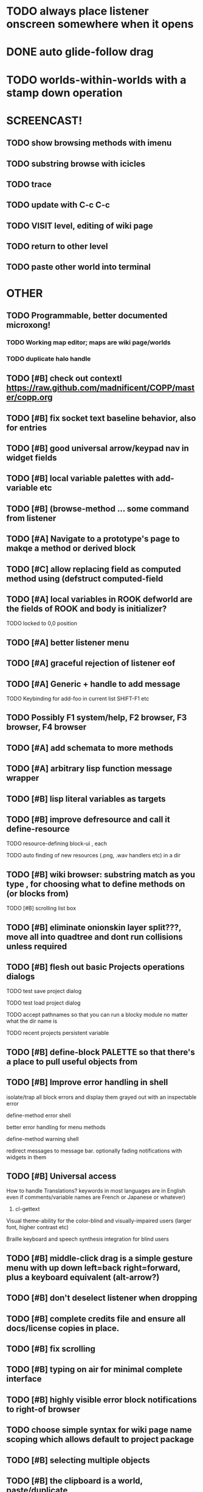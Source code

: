 * TODO always place listener onscreen somewhere when it opens
* DONE auto glide-follow drag
  CLOSED: [2012-03-16 Fri 20:33]
* TODO worlds-within-worlds with a stamp down operation

* SCREENCAST!
** TODO show browsing methods with imenu
** TODO substring browse with icicles
** TODO trace
** TODO update with C-c C-c 
** TODO VISIT level, editing of wiki page
** TODO return to other level
** TODO paste other world into terminal

* OTHER
** TODO Programmable, better documented microxong!
*** TODO Working map editor; maps are wiki page/worlds
*** TODO duplicate halo handle
** TODO [#B] check out contextl https://raw.github.com/madnificent/COPP/master/copp.org
** TODO [#B] fix socket text baseline behavior, also for entries
** TODO [#B] good universal arrow/keypad nav in widget fields
** TODO [#B] local variable palettes with add-variable etc
** TODO [#B] (browse-method ... some command from listener
** TODO [#A] Navigate to a prototype's page to makqe a method or derived block
** TODO [#C] allow replacing field as computed method using (defstruct computed-field 
** TODO [#A] local variables in ROOK defworld are the fields of ROOK and body is initializer?
**** TODO locked to 0,0 position
** TODO [#A] better listener menu
** TODO [#A] graceful rejection of listener eof
** TODO [#A] Generic + handle to add message
**** TODO Keybinding for add-foo in current list SHIFT-F1 etc
** TODO Possibly F1 system/help, F2 browser, F3 browser, F4 browser
** TODO [#A] add schemata to more methods
** TODO [#A] arbitrary lisp function message wrapper
** TODO [#B] lisp literal variables as targets
** TODO [#B] improve defresource and call it define-resource
**** TODO resource-defining block-ui , each 
**** TODO auto finding of new resources (.png, .wav handlers etc) in a dir
** TODO [#B] wiki browser: substring match as you type , for choosing what to define methods on (or blocks from)
**** TODO [#B] scrolling list box
** TODO [#B] eliminate onionskin layer split???, move all into quadtree and dont run collisions unless required
** TODO [#B] flesh out basic Projects operations dialogs
**** TODO test save project dialog
**** TODO test load project dialog
**** TODO accept pathnames so that you can run a blocky module no matter what the dir name is
**** TODO recent projects persistent variable
** TODO [#B] define-block PALETTE so that there's a place to pull useful objects from 
** TODO [#B] Improve error handling in shell
**** isolate/trap all block errors and display them grayed out with an inspectable error
**** define-method error shell
**** better error handling for menu methods
**** define-method warning shell
**** redirect messages to message bar. optionally fading notifications with widgets in them
** TODO [#B] Universal access
****  How to handle Translations? keywords in most languages are in English even if comments/variable names are French or Japanese or whatever)
***** cl-gettext
****  Visual theme-ability for the color-blind and visually-impaired users (larger font, higher contrast etc)
****  Braille keyboard and speech synthesis integration for blind users
** TODO [#B] middle-click drag is a simple gesture menu with up down left=back right=forward, plus a keyboard equivalent (alt-arrow?)
** TODO [#B] don't deselect listener when dropping
** TODO [#B] complete credits file and ensure all docs/license copies in place.
** TODO [#B] fix scrolling
** TODO [#B] typing on air for minimal complete interface
** TODO [#B] highly visible error block notifications to right-of browser
** TODO choose simple syntax for wiki page name scoping which allows default to project package
** TODO [#B] selecting multiple objects
** TODO [#B] the clipboard is a world, paste/duplicate
** TODO [#B] Adapt line-of-sight code to new collision system
** TODO [#B] Adapt pathfinding code to new collision system
** TODO [#B] prevent objects leaving quadtree
** TODO [#B] Show basic workflow in a video
** TODO [#B] lispdoc mode support 
** TODO [#B] Show how to make worlds programmatically
** TODO [#B] Fix able to pull out system menus
** TODO [#B] create unified error handling dialog
** TODO [#B] explicit pull-up handle instead of auto-pullup
** TODO [#B] Pretty sexy black rounded corner notifications
**** TODO notifications and a "notify" function 
**** TODO smile/frown emoticon status
**** TODO simple ok notification box
**** TODO generic question dialog box shortcut function
** TODO [#B] buttons for toggle pin,freeze
** TODO [#B] hotkey for moving objects down into world
** TODO [#B] visually indicate button blink
** TODO [#B] better hlist packing
** TODO [#B] fix being able to pull out menu components
** TODO [#B] basic help
** TODO [#C] other keyboard accels like Alt-enter for adding a new message
** TODO [#C] keyboard point movement with M-arrow
** TODO [#C] hotkey for moving objects up from world
** [#B] STANDARD BLOCKS LIBRARY
*** move
*** move to 
*** move onto 
*** [#C] glide 
*** change <var> <amount>
*** set <var> <value>
*** get <var>
*** my <var>
*** turn left
*** turn right
*** point at
*** say
*** think <text> <time>
*** display <image>
*** blend
*** opacity
*** show
*** hide
*** move to front
*** play sound
*** play music
*** stop sound
*** [#C] play note/drum/tempo etc
*** [#B] defblock event, the script tests events on them
**** on play
**** on click
**** on event
*** wait
*** loop
*** dotimes
*** dolist
*** send (to some other object explicitly)
*** method
*** while
*** if
**** display true and false
**** use question marks and occasional symbols
*** when 
*** [#C] wait until <condition>
*** stop script
*** stop all
*** touching
*** ask <question>
*** mouse y
*** mouse x
*** mouse down <number>
*** key down <key>
*** distance to
*** common mathematical operations/relations
*** common logical connectives
*** concatenate <strings>
*** [#C] loudness, loud, sensor value
*** random <min> <max>
*** list ops: length, append, add, delete, insert
*** contains
*** [#B] defblock with (introduce local vars) 
*** [#B] defblock defresource (a stand-in reference to a resource)
*** defblock let (with drag-off variable refs)
*** TODO Win32 build tips
** TODO [#B] sys menu should remember relative screen loc
** TODO [#B] fix being able to pull out pinned items
** TODO [#B] F1-F10 select desktop screens, i.e. a flipper with configurability
** TODO [#B] UUID filenames for worlds?
** TODO [#B] rectangle select for bounding box cut paste
** TODO [#B] bounding-box args can go into a function such as create-brick or select-region
** TODO [#B] named bounding boxes as world-local vars with blocks to refer to them
** TODO [#B] send message to all blocks in selection
** TODO [#B] value printer block, evaluates its argument and prints the value
** TODO [#B] shortcut macros for defresource foo foo.png auto-typed
** TODO [#B] Start unit-testing
** TODO [#B] DEFINE-DIALOG with method-buttons
*** TODO [#C] VAR entry
*** TODO [#C] project settings dialog for configuring vars like *screen-width* and *resizable* etc
*** TODO [#C] Dialogs for all basic project save/load stuff
*** TODO [#C] "quit without saving?" dialog
*** TODO [#C] "empty trash before save?" dialog
** TODO [#B] visually indicate clicked send blocks
** desktop wall morphic http://www.cs.ucsb.edu/~urs/oocsb/self/release/Self-4.0/Tutorial/Morphic/Morphic/Kansas.html
** COOL FEATURE: gnome-do/anything.el style search/operate, for quick access to everything
** TODO [#B] file selector dialog (only choosing from project dir at first)
** TODO [#B] pin toggle button
** TODO [#B] explicit "save" and "compile" buttons 
** TODO [#B] Bring back old/forms.lisp spreadsheet
***  compilation options
** TODO [#B] allow any font size to be requested
** TODO [#B] GLSL https://github.com/jtza8/interact/blob/master/src/filter.lisp http://www.swiftless.com/glsltuts.html
 ** TODO [#C] naming objects in Talk To Me style
** TODO [#C] ephemeral context menu that disappears when you click the background2
** TODO [#C] subtree dividers for which class methods came from (union field)
** TODO [#C] generic lock/unlock halo?
** TODO [#C] 8 vdesktops by default on f1-f8 (switcher showing title)
** TODO [#C] Open browsers on multiple vdesktops each visiting own page
** TODO [#C] Palette on right side
** TODO [#C] Ability to scroll the world with the mouse wheel
** TODO [#C] Better explanation of blocks
** TODO [#C] don't change layers when dragging an object
** TODO [#C] rewrite prototype explanation to include more clear language, relevant to games, and more 
** TODO [#C] fix crash on deleting system menu
** TODO [#C] Think and review ALL this todo list
** TODO [#C] use swank:eval-in-emacs
 via SLIME, to issue a command back to emacs to go to
 a particular buffer location and/or raise the emacs window? 
** TODO [#C] copyright notice 
** TODO [#C] Fancy credits 
** TODO [#C] load all 00- blx files in alphanumeric order
** TODO [#C] editor with split screen view and tools mentality (like old/forms.lisp)
** TODO [#C] Language tutorial project
** TODO [#C] Basic context-sensitive help
** TODO [#C] defblock selection 
** TODO [#C] Undo framework: https://github.com/smithzvk/modf
** TODO [#C] Audio test widget ("left, right")
** TODO [#C] Plus-button decorator for lists to add objects (fields, methods, etc)
** TODO [#C] Read me first: F1, then click on any object for help
** TODO [#C] animate text box cursor and highlight current line / or show textbox border
** TODO [#C] general purpose resizer/scroller decorator thinger
** TODO [#C] Allow user to move entries easier via yellow triangle tab
** TODO [#C] joystick menu to find connected devices x3
** TODO [#C] popup tape-flag/balloons to show you where you are, like hints about M-x window
** TODO [#C] list-scroll-decorator
** TODO [#C] reasonable emacs configuration for ioforms dev (imenu etc)
** TODO [#C] send unfocused input to terminal? 
** TODO [#C] button to add arguments to + etc (just drop onto block list)
** TODO [#C] Show lisp implementation name etc
** TODO [#C] explanatory tooltips
** TODO [#C] collapse halo handle
** TODO [#C] Explicit menu option to turn off debug handling and get a backtrace
** TODO [#C] Empty list could display type label? 
** TODO [#C] Default location for new dialogs/widgets from menu: the command-line listener
** TODO [#C] buttons on palette
** TODO [#C] incorporate turtle graphics code into base block prototype (for implementing move/turn/point-in-direction 
** TODO [#C] DEFINITION indicator (three dots in a triangle like Therefore, or an EQUAL?)
** TODO [#C] Turn windows-lisp into a cool window widget
** TODO [#C] Make textbox recompile as multi-line string so that defmethod docstrings work naturally
** TODO [#C] pick up halo handle
** TODO [#C] debug halo handle
** TODO [#C] "evaluate" and "evaluate and show" buttons
** TODO [#C] defblock self
***  should resources be full-fledged objects? 
** TODO [#C] color code syntax, not semantics?
** TODO [#C] GUI for closures
** TODO [#C] add generic xbox controller support for analog bumpers (emulate buttons)
** TODO [#C] introduce with-font macro and stop using *block-font* explicitly
** TODO [#C] defface with bold, italic, etc
** TODO [#C] Change submenu ellipsis to a nice triangle
** TODO [#C] universal (row,column) ref interface for buffers/blocks
**** TODO basic buffer is a free-roaming space a la squeak
**** TODO generic proportional and table layouts  
**** TODO world implements buffer interface its own way, with grid
**** TODO generic buffer similarly 
**** TODO general widget embed layout thing. =formatter= --> but instead of rich text, it's all widgets (textboxes + img)
** TODO [#C] duplicate objects / selection 
** TODO [#C] use turtle to program polygon vertices and stuff, like in fluxus

oh, and on windows at least, you'll need to call %gl:reset-gl-pointers
after you set that, when starting the new image you've built if you
want it to work on windows, you'll need to set
%gl::*gl-get-proc-address* I think sdl has a get-proc-address, or you
can bind to the windows one yourself I use #'glfw:get-proc-address , I
add "." and "%CD%" to cffi's foreign directory search list...
(04:20:28 AM) : and just dump them in the folder with the image :)
(04:20:40 AM) : and change the OS working directory, too
** TODO [#C] general svg image support
* Creating a cool game editor/IDE with tight emacs integration, and then growing it into a standalone MIT-Scratch-squared!


** TODO [#C] ALPHA issues for PNG images
<|3b|> you want 'save color values from transparent pixels', and need to make
       sure the pixels are white with 0 alpha
<|3b|> also, looks like you weren't passing blend to draw-circle from
       draw-solid-circle, not that it matters here  [23:46]
** TODO [#C] automatically generate blocky friend faces with given body/face shapes
** TODO [#C] pretty rubberband movement

* API Beta checklist 

* TODO Story ideas for Sanctuary
*** TODO weaving of spell tapestries relies on the secrets of the weaving guild, who thereby control all magic and society
*** TODO threat of machines that can weave... punched cards, information age 

** TODO [#B] Fix shell not responding to window resize properly
** TODO [#B] Finish MicroXONG
*** TODO add documentation in game source
*** TODO use bouncing ball and glass bricks
*** TODO finish level generation scheme
*** TODO replace glass sound with something better
*** TODO get line-of-sight working again
** TODO [#A] Fix key release handling

** TODO [#C] later-when checks a condition (whether some other method returns non-nil) (also later-until)
** TODO [#C] "later" macros should evaluate the timer forms

* XONG 2.0 

** TODO [#A] Define level generators
*** TODO Four level types each with an integer difficulty parameter (1-4)
*** TODO Each level type has a theme plus unique layout and twists
*** TODO Three music tracks per type. 
** TODO [#A] Make objects that spawn enemies. 
** TODO [#B] Fix enemies that shoot before moving disappearing after shot
** TODO [#B] fences red/magenta flash
** TODO [#B] pick up chips as pac pellets
*** TODO chip = currency as XP to pick up after kills
** TODO [#B] bombs in the level that blow up stuff
** TODO [#B] Break bricks to find items
** TODO [#C] splitting green turtle bullets
** TODO [#C] more crazy corruption worms and stuff
** TODO [#C] symmetrical monadic procedural turtle designed aliens with png pieces laid down by turtles.
** TODO [#C] Growing mismunch corruption clouds
** TODO [#C] universe = quadtree turtle based world gen/management 
** TODO [#C] Vaults with special layouts
** TODO [#C] fictional emails
** TODO [#C] can push objects like bombs into place to be shot to destroy bricks

* TODO notify tigtesters: cpw, tacoxtreme, increpare

* BUGS
** TODO [#B] Fix bad circle artifacts on rounded corner patches on OSX
** TODO [#B] Fix crash when error in init file
** TODO [#C] Fix crash on wrong color names
** TODO [#C] Fix not traversing line break with C-f and C-b

* OLDER NOTES

** TODO [#C] XALCYON STORYLINE
***  i'm going to learn some of this: http://en.wikipedia.org/wiki/Speech_Synthesis_Markup_Language
***  go for a straight space fantasy, skip the arecibo-message angle
***  the planet is actually a benevolent female intelligence who announces she is dying by taking on too much mass from the surrounding clouds, which will trigger fusion in her core 
***  so she calls on certain people to safely store her memories in bubbles
***  recursive bubble universes , where you explore her memories and retrieve them
***  female synth voice?
***  bring in sanctuary monks?
***  depth of field mipmapping to color distant objects with atmosphere distance/haze?
***  recovering ancient memory bubbles
***  story dialog buttons like Ultima
***  think about game design / story
***  smooth scrolling to follow player
***  smoother speed changes w/analog stick
***  health bar
***  hot zone bubbles
***  collectible bubbles
***  bubbles that you need to leave flares inside of.
***  discover which bubbles resonate with each other
***  drop flares inside those bubbles

** TODO [#C] Graph UI vmacro notes
   
Say you want a nice interface helping a designer to explore various
choices of values for two variables---such as a function y=f(x), or
perhaps choose a color interactively from a 2D color field (possibly
via the mouse) while seeing corresponding R/G/B values update (and
vice versa when you edit the RGB values individually.) So we want to
make a rectangle with a clickable/draggable point in it, whose X,Y
position reflects the values of the variables, plus axis labels.

You could write a "native" widget to do this with native drawing
commands, but extending that in various ways (to choosing multiple
points, for example) might be harder---whatever the case, if you want
to make a variation or improvement on this widget, the "native" coders
have to do it.

But, assume for the moment that we've got the following prebuilt
visual blocks, with argument or "socket" names listed in parentheses
after the block name.

  sprite(x,y,z,image,...)  a sprite with operations such as
                           "move :north 5 :pixels" and "on-click :x 50 :y 29"

  world(height,width,sprites,...)  a rectangular gameworld where objects can
                                   exist and collide. operations are things like
                                   draw-background() and add-sprite(sprite, x, y,...)
  
  label(x,y,text)          this can be just a specialized sprite() block.

  number(value,format,...)  an editable number widget.

  text(value)               editable plaintext string 

  send(object,message,{arguments})   invoke a method on the OBJECT

  set(name,value)  locally set the variable named NAME to the value
                     VALUE.

  the(name)        find the value of the variable named NAME.
                   graphically, this may be abbreviated *NAME, or by color.

  my(name)         find the value of this object's NAME field.
                   this is distinct from any local variable with that name.

  new(name)        create a new block of the type NAME, i.e. new("number")

  defblock(name,definition)  define a new block in terms of other blocks

  method(name, block, args)   define a method named NAME on the block BLOCK
                   
(As in Scratch, the "sockets" are the places in the block's onscreen
representation that you plug other blocks into.)

I have actually implemented all the prebuilt blocks mentioned, except
for the last two---defblock exists as a Lisp macro to define blocks,
but there isn't yet a visual block CALLED defblock that does this
visually. And similarly with DEFINE-METHOD. But this isn't hard. All
the basics of what I've described above are shown in the youtube demo
I put up, I just need to revise the graphics parts now that I moved to
OpenGL, plus some layout changes.

Anyway, given these blocks, the rough outline of the visual solution,
starting with a blank page:

1. Add a DEFBLOCK to the blank page.
2. Type "point-chooser" into the NAME socket of the DEFBLOCK.
3. Add a blank WORLD to the page. It shows up as a white 256x256 unit
   square by default, but can be resized, change its background image,
   and add sprites using various commands.
4. Add a new SET block. Enter "graph" in the NAME socket.
5. Drag the blank WORLD into the VALUE socket of the SET block.

   (The idea here is that you now have a WORLD object named "graph")

6.  Drag the resulting SET block into the DEFINITION part of the
DEFBLOCK block.

7. Now you have a DEFBLOCK whose body (so far) creates a blank WORLD
   and makes it available as the value of the local variable named
   GRAPH.

8. By steps similar to steps 4-6 above, create a few more SET blocks:

   SET(X, NEW(NUMBER))
   SET(Y, NEW(NUMBER))
   SET(POINT, NEW(SPRITE))

   Add SEND(THE(GRAPH) ADD THE(SPRITE) 0 0) to the main DEFBLOCK, so
   that the graph starts out with the interactive sprite dot in it.

Now, It's probably not hard to make a simple two-column table widget
with the variable names on the left and the values on the right,
instead of having to make each SET statement individually. But you get
the idea---you have something that looks like a dialog box-ish user
interface already, with labels on the left, interactive value widgets
on the right. 

But the graph doesn't yet actually work, so we must continue.

9. Add a SEND block. For the OBJECT (i.e recipient) socket, put in
   THE(POINT), and enter MOVE-TO as the message name. Add THE(X) and
   THE(Y) as the arguments.

   You now have a block which, when triggered, moves the sprite POINT
   to the location given by the values of the local variables X and Y.

   Switching to a Lispy notation, we now have:
 
    (SEND (THE POINT) MOVE-TO (THE X) (THE Y))

10. Add (METHOD UPDATE (THE X)), and as the definition give the SEND
    block from the previous step. 

    And similarly with (METHOD UPDATE (THE Y)).

12. Add (METHOD CLICK (THE POINT)) and give this as a definition: 
       
         (SEND (THE X) SET-VALUE (MY X))
         (SEND (THE Y) SET-VALUE (MY Y))

13. It's clear we could continue on and improve this with label axes
    and such. 

14. It's easier for people to change this defblock's behavior because
    its logic is expressed entirely in blocks. Well, you don't want to
    encourage copy-and-tweak reuse, but on the other hand requiring
    conceptual coordination between everyone on these
    frequently-customized editing tools would be an object-librarian's
    nightmare. Better to err on the side of people adapting the
    available "scripts" to their immediate tasks-at-hand.

** TODO [#C] (defmacro define 
** TODO [#C] allow (setf (^field object) value) ??

** TODO Re-examine "invader tactics" source and see what blocks are required to reimplement it
** TODO re-release "Invader"!



(swank:eval-in-emacs '(progn (make-frame-command) nil))
 there is swank:eval-in-emacs and slime-eval
 but you've to set slime-enable-evaluate-in-emacs to T


** TODO [#C] GAME IDEA: nested puzzle blox? got to drag your guy through various boxes of different sizes and shapes
***** use recursive collision detection of some kind, to enable boxes to only fit certain things

* Archived Entries
** DONE [#A] rename RUN to EVALUATE
   CLOSED: [2011-07-09 Sat 02:15]
   :PROPERTIES:
   :ARCHIVE_TIME: 2011-07-09 Sat 02:16
   :ARCHIVE_FILE: ~/ioforms/tasks.org
   :ARCHIVE_CATEGORY: tasks
   :ARCHIVE_TODO: DONE
   :END:
** TODO [#A] Read whitepaper: "Programming as an Experience: The Inspiration for Self"
   :PROPERTIES:
   :ARCHIVE_TIME: 2011-07-20 Wed 23:09
   :ARCHIVE_FILE: ~/ioforms/tasks.org
   :ARCHIVE_CATEGORY: tasks
   :ARCHIVE_TODO: TODO
   :END:
** TODO [#A] fix on-select listener not working to get keystrokes to the prompt
   :PROPERTIES:
   :ARCHIVE_TIME: 2011-08-12 Fri 16:01
   :ARCHIVE_FILE: ~/blocky/tasks.org
   :ARCHIVE_CATEGORY: tasks
   :ARCHIVE_TODO: TODO
   :END:
** TODO [#A] Fix focus model --- first click/drag does not pull, only after mouseup
   :PROPERTIES:
   :ARCHIVE_TIME: 2011-08-12 Fri 16:01
   :ARCHIVE_FILE: ~/blocky/tasks.org
   :ARCHIVE_CATEGORY: tasks
   :ARCHIVE_TODO: TODO
   :END:
** TODO [#B] fix erroneous double click of last element when clicking (white background)
   :PROPERTIES:
   :ARCHIVE_TIME: 2011-08-12 Fri 16:01
   :ARCHIVE_FILE: ~/blocky/tasks.org
   :ARCHIVE_CATEGORY: tasks
   :ARCHIVE_TODO: TODO
   :END:
** TODO [#A] Turn on UNICODE key translation
   :PROPERTIES:
   :ARCHIVE_TIME: 2011-08-13 Sat 01:04
   :ARCHIVE_FILE: ~/blocky/tasks.org
   :ARCHIVE_CATEGORY: tasks
   :ARCHIVE_TODO: TODO
   :END:
** DONE Fix funny unicode characters getting used instead of SDL keys for bindings like RET and BACKSPACE
   CLOSED: [2011-08-14 Sun 05:15]
   :PROPERTIES:
   :ARCHIVE_TIME: 2011-08-14 Sun 05:15
   :ARCHIVE_FILE: ~/blocky/tasks.org
   :ARCHIVE_CATEGORY: tasks
   :ARCHIVE_TODO: DONE
   :END:
** TODO fix make-block regression on (list 1 2 3) --> null list
   :PROPERTIES:
   :ARCHIVE_TIME: 2011-08-14 Sun 06:48
   :ARCHIVE_FILE: ~/blocky/tasks.org
   :ARCHIVE_CATEGORY: tasks
   :ARCHIVE_TODO: TODO
   :END:

** DONE fix newline not working in textbox
   CLOSED: [2011-08-15 Mon 22:47]
   :PROPERTIES:
   :ARCHIVE_TIME: 2011-08-15 Mon 22:47
   :ARCHIVE_FILE: ~/blocky/tasks.org
   :ARCHIVE_CATEGORY: tasks
   :ARCHIVE_TODO: DONE
   :END:
** TODO add *style* variable with flat rect option?
   :PROPERTIES:
   :ARCHIVE_TIME: 2011-08-16 Tue 17:12
   :ARCHIVE_FILE: ~/blocky/tasks.org
   :ARCHIVE_CATEGORY: tasks
   :ARCHIVE_TODO: TODO
   :END:
*** TODO [#B] use a non-rounded box layout and appearance for program elements, with very thin margins?
*** retain rounded rectangles for UI/workspace/etc
*** TODO [#B] em-dash and en-dash (optionally font-metric-dependent) for uniform declarative layout
** DONE [#A] Fix context-menu: method schema not being found when it's inherited
   CLOSED: [2011-08-21 Sun 23:47]
   :PROPERTIES:
   :ARCHIVE_TIME: 2011-08-21 Sun 23:47
   :ARCHIVE_FILE: ~/blocky/tasks.org
   :ARCHIVE_CATEGORY: tasks
   :ARCHIVE_TODO: DONE
   :END:
** DONE [#A] trigger context menu items with left click, make block with control-click/right-click
   CLOSED: [2011-08-21 Sun 23:47]
   :PROPERTIES:
   :ARCHIVE_TIME: 2011-08-21 Sun 23:47
   :ARCHIVE_FILE: ~/blocky/tasks.org
   :ARCHIVE_CATEGORY: tasks
   :ARCHIVE_TODO: DONE
   :END:
** TODO [#B] pop up shell on M-x
   :PROPERTIES:
   :ARCHIVE_TIME: 2011-08-25 Thu 00:08
   :ARCHIVE_FILE: ~/blocky/tasks.org
   :ARCHIVE_OLPATH: BUGFIXES
   :ARCHIVE_CATEGORY: tasks
   :ARCHIVE_TODO: TODO
   :END:
** TODO ALPHA RELEASE with a few working examples
   :PROPERTIES:
   :ARCHIVE_TIME: 2011-08-25 Thu 00:08
   :ARCHIVE_FILE: ~/blocky/tasks.org
   :ARCHIVE_OLPATH: BUGFIXES
   :ARCHIVE_CATEGORY: tasks
   :ARCHIVE_TODO: TODO
   :END:

** TODO [#B] Use Alt-drag to move objects
   :PROPERTIES:
   :ARCHIVE_TIME: 2011-08-25 Thu 00:08
   :ARCHIVE_FILE: ~/blocky/tasks.org
   :ARCHIVE_OLPATH: BUGFIXES
   :ARCHIVE_CATEGORY: tasks
   :ARCHIVE_TODO: TODO
   :END:
** TODO [#B] FIX trash drawing children during drag
   :PROPERTIES:
   :ARCHIVE_TIME: 2011-08-25 Thu 00:08
   :ARCHIVE_FILE: ~/blocky/tasks.org
   :ARCHIVE_OLPATH: BUGFIXES
   :ARCHIVE_CATEGORY: tasks
   :ARCHIVE_TODO: TODO
   :END:
** TODO [#B] Fix the way wiki page resources are stored into separate files...
   :PROPERTIES:
   :ARCHIVE_TIME: 2011-08-25 Thu 00:08
   :ARCHIVE_FILE: ~/blocky/tasks.org
   :ARCHIVE_OLPATH: BUGFIXES
   :ARCHIVE_CATEGORY: tasks
   :ARCHIVE_TODO: TODO
   :END:
** TODO Fix init file name (use blocky-init.lisp or ~/.blocky)
   :PROPERTIES:
   :ARCHIVE_TIME: 2011-08-26 Fri 23:43
   :ARCHIVE_FILE: ~/blocky/tasks.org
   :ARCHIVE_OLPATH: BUGS
   :ARCHIVE_CATEGORY: tasks
   :ARCHIVE_TODO: TODO
   :END:
** TODO Fix command-line cursor alignment
   :PROPERTIES:
   :ARCHIVE_TIME: 2011-08-26 Fri 23:50
   :ARCHIVE_FILE: ~/blocky/tasks.org
   :ARCHIVE_OLPATH: BUGS
   :ARCHIVE_CATEGORY: tasks
   :ARCHIVE_TODO: TODO
   :END:
** DONE Fix being able to drag top-level menus out of menubar
   CLOSED: [2011-08-27 Sat 20:34]
   :PROPERTIES:
   :ARCHIVE_TIME: 2011-08-27 Sat 20:34
   :ARCHIVE_FILE: ~/blocky/tasks.org
   :ARCHIVE_OLPATH: BUGS
   :ARCHIVE_CATEGORY: tasks
   :ARCHIVE_TODO: DONE
   :END:
** TODO Fix main menu bar title layout(too tight)
   :PROPERTIES:
   :ARCHIVE_TIME: 2011-08-27 Sat 21:19
   :ARCHIVE_FILE: ~/blocky/tasks.org
   :ARCHIVE_OLPATH: BUGS
   :ARCHIVE_CATEGORY: tasks
   :ARCHIVE_TODO: TODO
   :END:
** DONE [#A] Fix %VALUE not being updated
   CLOSED: [2011-08-27 Sat 22:57]
   :PROPERTIES:
   :ARCHIVE_TIME: 2011-08-27 Sat 22:57
   :ARCHIVE_FILE: ~/blocky/tasks.org
   :ARCHIVE_OLPATH: BUGS
   :ARCHIVE_CATEGORY: tasks
   :ARCHIVE_TODO: DONE
   :END:
** TODO [#A] halos
   :PROPERTIES:
   :ARCHIVE_TIME: 2011-08-28 Sun 22:09
   :ARCHIVE_FILE: ~/blocky/tasks.org
   :ARCHIVE_OLPATH: CURRENT TASKS
   :ARCHIVE_CATEGORY: tasks
   :ARCHIVE_TODO: TODO
   :END:
*** DONE trash (top left)
    CLOSED: [2011-08-28 Sun 10:18]
*** DONE menu
    CLOSED: [2011-08-28 Sun 10:18]
*** DONE resize (bottom right)
    CLOSED: [2011-08-28 Sun 22:09]
*** DONE reference
    CLOSED: [2011-08-28 Sun 22:09]
*** DONE move
    CLOSED: [2011-08-28 Sun 22:09]
** TODO Lightning talk
   :PROPERTIES:
   :ARCHIVE_TIME: 2011-08-31 Wed 03:08
   :ARCHIVE_FILE: ~/blocky/tasks.org
   :ARCHIVE_CATEGORY: tasks
   :ARCHIVE_TODO: TODO
   :END:
*** TODO hello and welcome 
*** TODO brief demo (smalltalk borrow)
*** TODO copyright notice; trash it with halo
*** TODO listener with history
*** TODO lists of numbers and stuff
*** TODO colors
*** TODO halos for resizing, menus, references
*** TODO turtle
** DONE [#A] Fix listener prompt not laying out after character insertion
   CLOSED: [2011-08-31 Wed 04:11]
   :PROPERTIES:
   :ARCHIVE_TIME: 2011-08-31 Wed 04:38
   :ARCHIVE_FILE: ~/blocky/tasks.org
   :ARCHIVE_OLPATH: BUGS
   :ARCHIVE_CATEGORY: tasks
   :ARCHIVE_TODO: DONE
   :END:
** DONE [#A] Fix STRING not being set properly without quotes
   CLOSED: [2011-08-31 Wed 04:11]
   :PROPERTIES:
   :ARCHIVE_TIME: 2011-08-31 Wed 04:38
   :ARCHIVE_FILE: ~/blocky/tasks.org
   :ARCHIVE_OLPATH: BUGS
   :ARCHIVE_CATEGORY: tasks
   :ARCHIVE_TODO: DONE
   :END:
** DONE [#B] Fix ENTER%%ENTRY being called twice because of ON-LOSE-FOCUS
   CLOSED: [2011-08-31 Wed 04:08]
   :PROPERTIES:
   :ARCHIVE_TIME: 2011-08-31 Wed 04:39
   :ARCHIVE_FILE: ~/blocky/tasks.org
   :ARCHIVE_OLPATH: BUGS
   :ARCHIVE_CATEGORY: tasks
   :ARCHIVE_TODO: DONE
   :END:
** DONE [#B] Fix reference halo dropping new ref in wrong position
   CLOSED: [2011-08-31 Wed 04:38]
   :PROPERTIES:
   :ARCHIVE_TIME: 2011-08-31 Wed 04:39
   :ARCHIVE_FILE: ~/blocky/tasks.org
   :ARCHIVE_OLPATH: BUGS
   :ARCHIVE_CATEGORY: tasks
   :ARCHIVE_TODO: DONE
   :END:
** DONE [#A] Merge sprites into basic block type
   CLOSED: [2011-08-31 Wed 04:11]
   :PROPERTIES:
   :ARCHIVE_TIME: 2011-08-31 Wed 04:39
   :ARCHIVE_FILE: ~/blocky/tasks.org
   :ARCHIVE_OLPATH: BETA RELEASE EXECUTION PLAN/Complete the core language model (define blocks and methods visually)
   :ARCHIVE_CATEGORY: tasks
   :ARCHIVE_TODO: DONE
   :END:
** DONE review vmacs.lisp and get basics working
   CLOSED: [2011-08-31 Wed 09:05]
   :PROPERTIES:
   :ARCHIVE_TIME: 2011-08-31 Wed 09:37
   :ARCHIVE_FILE: ~/blocky/tasks.org
   :ARCHIVE_OLPATH: BETA RELEASE EXECUTION PLAN/Complete the core language model (define blocks and methods visually)
   :ARCHIVE_CATEGORY: tasks
   :ARCHIVE_TODO: DONE
   :END:
** DONE [#A] Fix list %frozen not working
   CLOSED: [2011-08-31 Wed 06:41]
   :PROPERTIES:
   :ARCHIVE_TIME: 2011-08-31 Wed 09:37
   :ARCHIVE_FILE: ~/blocky/tasks.org
   :ARCHIVE_OLPATH: BUGS
   :ARCHIVE_CATEGORY: tasks
   :ARCHIVE_TODO: DONE
   :END:
** DONE [#A] Fix first drag of object after creating halo causes jump in position
   CLOSED: [2011-08-31 Wed 06:41]
   :PROPERTIES:
   :ARCHIVE_TIME: 2011-08-31 Wed 09:37
   :ARCHIVE_FILE: ~/blocky/tasks.org
   :ARCHIVE_OLPATH: BUGS
   :ARCHIVE_CATEGORY: tasks
   :ARCHIVE_TODO: DONE
   :END:
** DONE [#A] Fix missing labels on defblock's child entries (eval going wrong?)
   CLOSED: [2011-08-31 Wed 06:41]
   :PROPERTIES:
   :ARCHIVE_TIME: 2011-08-31 Wed 09:37
   :ARCHIVE_FILE: ~/blocky/tasks.org
   :ARCHIVE_OLPATH: BUGS
   :ARCHIVE_CATEGORY: tasks
   :ARCHIVE_TODO: DONE
   :END:
** DONE make this into a horizontal layout for the main args, vert as-is for the fields (tighter layout)
   CLOSED: [2011-08-31 Wed 20:02]
   :PROPERTIES:
   :ARCHIVE_TIME: 2011-08-31 Wed 20:02
   :ARCHIVE_FILE: ~/blocky/tasks.org
   :ARCHIVE_OLPATH: BETA RELEASE EXECUTION PLAN/Complete the core language model (define blocks and methods visually)/define block
   :ARCHIVE_CATEGORY: tasks
   :ARCHIVE_TODO: DONE
   :END:
** TODO [#A] Fix string entry printing with extra quotes
   :PROPERTIES:
   :ARCHIVE_TIME: 2011-08-31 Wed 20:02
   :ARCHIVE_FILE: ~/blocky/tasks.org
   :ARCHIVE_OLPATH: BUGS
   :ARCHIVE_CATEGORY: tasks
   :ARCHIVE_TODO: TODO
   :END:
** TODO [#A] Fix layout lags, not updating in list after accept
   :PROPERTIES:
   :ARCHIVE_TIME: 2011-08-31 Wed 20:02
   :ARCHIVE_FILE: ~/blocky/tasks.org
   :ARCHIVE_OLPATH: BUGS
   :ARCHIVE_CATEGORY: tasks
   :ARCHIVE_TODO: TODO
   :END:
** DONE define block
   CLOSED: [2011-09-01 Thu 20:36]
   :PROPERTIES:
   :ARCHIVE_TIME: 2011-09-01 Thu 20:42
   :ARCHIVE_FILE: ~/blocky/tasks.org
   :ARCHIVE_OLPATH: BETA RELEASE EXECUTION PLAN/Complete the core language model (define blocks and methods visually)
   :ARCHIVE_CATEGORY: tasks
   :ARCHIVE_TODO: DONE
   :END:
** DONE later-do and do-at-time macros evolve to a closure block that sends the supplied method
   CLOSED: [2011-09-02 Fri 17:23]
   :PROPERTIES:
   :ARCHIVE_TIME: 2011-09-03 Sat 00:41
   :ARCHIVE_FILE: ~/blocky/tasks.org
   :ARCHIVE_OLPATH: BETA RELEASE EXECUTION PLAN/simple schedulers: later-do, later-when, later-until
   :ARCHIVE_CATEGORY: tasks
   :ARCHIVE_TODO: DONE
   :END:
** DONE [#B] Revise and simplify menus, more like Squeak
   CLOSED: [2011-09-03 Sat 02:47]
   :PROPERTIES:
   :ARCHIVE_TIME: 2011-09-03 Sat 02:48
   :ARCHIVE_FILE: ~/blocky/tasks.org
   :ARCHIVE_OLPATH: BETA RELEASE EXECUTION PLAN
   :ARCHIVE_CATEGORY: tasks
   :ARCHIVE_TODO: DONE
   :END:
** TODO [#A] complete and test define-method block
   :PROPERTIES:
   :ARCHIVE_TIME: 2011-09-03 Sat 21:21
   :ARCHIVE_FILE: ~/blocky/tasks.org
   :ARCHIVE_OLPATH: BETA RELEASE EXECUTION PLAN
   :ARCHIVE_CATEGORY: tasks
   :ARCHIVE_TODO: TODO
   :END:
** TODO [#B] Fix can't grab define-block via the labels
   :PROPERTIES:
   :ARCHIVE_TIME: 2011-09-03 Sat 21:22
   :ARCHIVE_FILE: ~/blocky/tasks.org
   :ARCHIVE_OLPATH: BUGS
   :ARCHIVE_CATEGORY: tasks
   :ARCHIVE_TODO: TODO
   :END:
** DONE [#B] Fix window resize issues with disappearing text on MacOSX
   CLOSED: [2011-09-04 Sun 23:09]
   :PROPERTIES:
   :ARCHIVE_TIME: 2011-09-05 Mon 00:16
   :ARCHIVE_FILE: ~/blocky/tasks.org
   :ARCHIVE_OLPATH: BUGS
   :ARCHIVE_CATEGORY: tasks
   :ARCHIVE_TODO: DONE
   :END:
** DONE [#A] visually indicate lists that can accept
   CLOSED: [2011-09-05 Mon 00:03]
   :PROPERTIES:
   :ARCHIVE_TIME: 2011-09-05 Mon 01:11
   :ARCHIVE_FILE: ~/blocky/tasks.org
   :ARCHIVE_OLPATH: BETA RELEASE EXECUTION PLAN
   :ARCHIVE_CATEGORY: tasks
   :ARCHIVE_TODO: DONE
   :END:
** DONE discard halos when object loses focus
   CLOSED: [2011-09-07 Wed 01:18]
   :PROPERTIES:
   :ARCHIVE_TIME: 2011-09-07 Wed 01:18
   :ARCHIVE_FILE: ~/blocky/tasks.org
   :ARCHIVE_OLPATH: BETA RELEASE EXECUTION PLAN
   :ARCHIVE_CATEGORY: tasks
   :ARCHIVE_TODO: DONE
   :END:

** TODO [#B] Revise doc.lisp extractor tool
   :PROPERTIES:
   :ARCHIVE_TIME: 2011-09-09 Fri 03:12
   :ARCHIVE_FILE: ~/blocky/tasks.org
   :ARCHIVE_OLPATH: BETA RELEASE EXECUTION PLAN
   :ARCHIVE_CATEGORY: tasks
   :ARCHIVE_TODO: TODO
   :END:

** DONE [#B] Write a description of Blocky/morphic model
   CLOSED: [2011-09-10 Sat 14:26]
   :PROPERTIES:
   :ARCHIVE_TIME: 2011-09-10 Sat 14:26
   :ARCHIVE_FILE: ~/blocky/tasks.org
   :ARCHIVE_OLPATH: BETA RELEASE EXECUTION PLAN
   :ARCHIVE_CATEGORY: tasks
   :ARCHIVE_TODO: DONE
   :END:

** TODO [#A] change *compass-directions* to just *directions*, up down upright downleft... as in dance.lisp
   :PROPERTIES:
   :ARCHIVE_TIME: 2011-09-27 Tue 04:25
   :ARCHIVE_FILE: ~/blocky/tasks.org
   :ARCHIVE_OLPATH: API Beta checklist
   :ARCHIVE_CATEGORY: tasks
   :ARCHIVE_TODO: TODO
   :END:

** TODO [#A] ensure uniform x y ordering for all math funcs (some old ones use row/col)
   :PROPERTIES:
   :ARCHIVE_TIME: 2011-09-27 Tue 04:25
   :ARCHIVE_FILE: ~/blocky/tasks.org
   :ARCHIVE_OLPATH: API Beta checklist
   :ARCHIVE_CATEGORY: tasks
   :ARCHIVE_TODO: TODO
   :END:

** DONE [#A] Fix occasional quadtree deletion search assertion failure
   CLOSED: [2012-02-15 Wed 20:21]
   :PROPERTIES:
   :ARCHIVE_TIME: 2012-02-15 Wed 20:21
   :ARCHIVE_FILE: ~/blocky/tasks.org
   :ARCHIVE_OLPATH: Story ideas for Sanctuary
   :ARCHIVE_CATEGORY: tasks
   :ARCHIVE_TODO: DONE
   :END:

** DONE update define-visual-macro to accept optional names for inputs and have it auto-make accessor functions
   CLOSED: [2012-02-19 Sun 23:55]
   :PROPERTIES:
   :ARCHIVE_TIME: 2012-02-20 Mon 00:14
   :ARCHIVE_FILE: ~/blocky/tasks.org
   :ARCHIVE_OLPATH: GUI BETA
   :ARCHIVE_CATEGORY: tasks
   :ARCHIVE_TODO: DONE
   :END:

** DONE use %%foo for input foo
   CLOSED: [2012-02-19 Sun 23:55]
   :PROPERTIES:
   :ARCHIVE_TIME: 2012-02-20 Mon 00:14
   :ARCHIVE_FILE: ~/blocky/tasks.org
   :ARCHIVE_OLPATH: GUI BETA
   :ARCHIVE_CATEGORY: tasks
   :ARCHIVE_TODO: DONE
   :END:

** DONE use symbol-macrolet instead of tree transformation
   CLOSED: [2012-02-19 Sun 23:55]
   :PROPERTIES:
   :ARCHIVE_TIME: 2012-02-20 Mon 00:14
   :ARCHIVE_FILE: ~/blocky/tasks.org
   :ARCHIVE_OLPATH: GUI BETA
   :ARCHIVE_CATEGORY: tasks
   :ARCHIVE_TODO: DONE
   :END:
*** DONE change %% to %
    CLOSED: [2012-02-18 Sat 23:21]
*** DONE make (%fieldname thing)
    CLOSED: [2012-02-18 Sat 23:34]

** TODO move menu listener into tree
   :PROPERTIES:
   :ARCHIVE_TIME: 2012-02-20 Mon 01:51
   :ARCHIVE_FILE: ~/blocky/tasks.org
   :ARCHIVE_OLPATH: GUI BETA
   :ARCHIVE_CATEGORY: tasks
   :ARCHIVE_TODO: TODO
   :END:

** TODO no-background on top menu tree, with Terminal, Menu, Tools closeable thingies
   :PROPERTIES:
   :ARCHIVE_TIME: 2012-02-20 Mon 01:51
   :ARCHIVE_FILE: ~/blocky/tasks.org
   :ARCHIVE_OLPATH: GUI BETA
   :ARCHIVE_CATEGORY: tasks
   :ARCHIVE_TODO: TODO
   :END:

** TODO [#A] indicator icons for tree open/closed
   :PROPERTIES:
   :ARCHIVE_TIME: 2012-02-20 Mon 02:49
   :ARCHIVE_FILE: ~/blocky/tasks.org
   :ARCHIVE_OLPATH: GUI BETA
   :ARCHIVE_CATEGORY: tasks
   :ARCHIVE_TODO: TODO
   :END:

** TODO show project name
   :PROPERTIES:
   :ARCHIVE_TIME: 2012-02-22 Wed 02:29
   :ARCHIVE_FILE: ~/blocky/tasks.org
   :ARCHIVE_OLPATH: GUI BETA
   :ARCHIVE_CATEGORY: tasks
   :ARCHIVE_TODO: TODO
   :END:

** DONE [#C] normalize all is-foo to foo-p
   CLOSED: [2012-02-20 Mon 23:22]
   :PROPERTIES:
   :ARCHIVE_TIME: 2012-02-22 Wed 02:30
   :ARCHIVE_FILE: ~/blocky/tasks.org
   :ARCHIVE_OLPATH: GUI BETA
   :ARCHIVE_CATEGORY: tasks
   :ARCHIVE_TODO: DONE
   :END:

** TODO [#A] allow untitled project
   :PROPERTIES:
   :ARCHIVE_TIME: 2012-02-22 Wed 02:30
   :ARCHIVE_FILE: ~/blocky/tasks.org
   :ARCHIVE_OLPATH: GUI BETA
   :ARCHIVE_CATEGORY: tasks
   :ARCHIVE_TODO: TODO
   :END:

** TODO fix actually creating dir
   :PROPERTIES:
   :ARCHIVE_TIME: 2012-02-22 Wed 23:27
   :ARCHIVE_FILE: ~/blocky/tasks.org
   :ARCHIVE_OLPATH: GUI BETA
   :ARCHIVE_CATEGORY: tasks
   :ARCHIVE_TODO: TODO
   :END:

** TODO [#A] save project dialog
   :PROPERTIES:
   :ARCHIVE_TIME: 2012-02-22 Wed 23:37
   :ARCHIVE_FILE: ~/blocky/tasks.org
   :ARCHIVE_OLPATH: GUI BETA
   :ARCHIVE_CATEGORY: tasks
   :ARCHIVE_TODO: TODO
   :END:
*** TODO [#A] overwrite protect

** TODO evaluating-inputs macro
   :PROPERTIES:
   :ARCHIVE_TIME: 2012-02-22 Wed 23:37
   :ARCHIVE_FILE: ~/blocky/tasks.org
   :ARCHIVE_OLPATH: GUI BETA
   :ARCHIVE_CATEGORY: tasks
   :ARCHIVE_TODO: TODO
   :END:

** TODO [#A] Don't require .blocky suffix for project dir
   :PROPERTIES:
   :ARCHIVE_TIME: 2012-02-22 Wed 23:38
   :ARCHIVE_FILE: ~/blocky/tasks.org
   :ARCHIVE_OLPATH: GUI BETA/load project dialog
   :ARCHIVE_CATEGORY: tasks
   :ARCHIVE_TODO: TODO
   :END:

** TODO [#A] create project dialog
   :PROPERTIES:
   :ARCHIVE_TIME: 2012-02-22 Wed 23:38
   :ARCHIVE_FILE: ~/blocky/tasks.org
   :ARCHIVE_OLPATH: GUI BETA
   :ARCHIVE_CATEGORY: tasks
   :ARCHIVE_TODO: TODO
   :END:

** TODO make menu work again
   :PROPERTIES:
   :ARCHIVE_TIME: 2012-02-23 Thu 02:33
   :ARCHIVE_FILE: ~/blocky/tasks.org
   :ARCHIVE_OLPATH: GUI BETA
   :ARCHIVE_CATEGORY: tasks
   :ARCHIVE_TODO: TODO
   :END:

** TODO easy wrap titlebar
   :PROPERTIES:
   :ARCHIVE_TIME: 2012-02-23 Thu 10:45
   :ARCHIVE_FILE: ~/blocky/tasks.org
   :ARCHIVE_OLPATH: GUI BETA
   :ARCHIVE_CATEGORY: tasks
   :ARCHIVE_TODO: TODO
   :END:

** DONE [#A] Fix dialog closing leftovers
   CLOSED: [2012-02-24 Fri 02:22]
   :PROPERTIES:
   :ARCHIVE_TIME: 2012-02-24 Fri 02:22
   :ARCHIVE_FILE: ~/blocky/tasks.org
   :ARCHIVE_OLPATH: GUI BETA
   :ARCHIVE_CATEGORY: tasks
   :ARCHIVE_TODO: DONE
   :END:

** TODO [#A] allow empty project
   :PROPERTIES:
   :ARCHIVE_TIME: 2012-02-24 Fri 02:29
   :ARCHIVE_FILE: ~/blocky/tasks.org
   :ARCHIVE_OLPATH: GUI BETA
   :ARCHIVE_CATEGORY: tasks
   :ARCHIVE_TODO: TODO
   :END:

** TODO [#A] dragging world object results in moving it within world, not to top layer
   :PROPERTIES:
   :ARCHIVE_TIME: 2012-02-24 Fri 02:29
   :ARCHIVE_FILE: ~/blocky/tasks.org
   :ARCHIVE_OLPATH: GUI BETA
   :ARCHIVE_CATEGORY: tasks
   :ARCHIVE_TODO: TODO
   :END:

** TODO fix broken dialog box dismiss
   :PROPERTIES:
   :ARCHIVE_TIME: 2012-02-24 Fri 04:56
   :ARCHIVE_FILE: ~/blocky/tasks.org
   :ARCHIVE_OLPATH: GUI BETA
   :ARCHIVE_CATEGORY: tasks
   :ARCHIVE_TODO: TODO
   :END:
*** TODO find why window%after-unplug-hook is not called

** TODO fix centering of dialogs
   :PROPERTIES:
   :ARCHIVE_TIME: 2012-02-24 Fri 22:23
   :ARCHIVE_FILE: ~/blocky/tasks.org
   :ARCHIVE_OLPATH: Eliminate onionskin layer confusion/flesh out basic Projects operations dialogs
   :ARCHIVE_CATEGORY: tasks
   :ARCHIVE_TODO: TODO
   :END:

** DONE [#A] Fix collision issues
   CLOSED: [2012-02-28 Tue 13:56]
   :PROPERTIES:
   :ARCHIVE_TIME: 2012-02-28 Tue 13:56
   :ARCHIVE_FILE: ~/blocky/tasks.org
   :ARCHIVE_CATEGORY: tasks
   :ARCHIVE_TODO: DONE
   :END:

** TODO [#B] use clos-style 'foo symbols for prototype names, change NEW from macro to function
   :PROPERTIES:
   :ARCHIVE_TIME: 2012-02-28 Tue 23:50
   :ARCHIVE_FILE: ~/blocky/tasks.org
   :ARCHIVE_OLPATH: Creating a cool game editor/IDE with tight emacs integration, and then growing it into a standalone MIT-Scratch-squared!
   :ARCHIVE_CATEGORY: tasks
   :ARCHIVE_TODO: TODO
   :END:

** DONE [#B] Fix null history crash on uparrow
   CLOSED: [2012-02-24 Fri 02:21]
   :PROPERTIES:
   :ARCHIVE_TIME: 2012-02-28 Tue 23:50
   :ARCHIVE_FILE: ~/blocky/tasks.org
   :ARCHIVE_OLPATH: Creating a cool game editor/IDE with tight emacs integration, and then growing it into a standalone MIT-Scratch-squared!
   :ARCHIVE_CATEGORY: tasks
   :ARCHIVE_TODO: DONE
   :END:

** TODO [#B] merge windows.lisp
   :PROPERTIES:
   :ARCHIVE_TIME: 2012-02-28 Tue 23:50
   :ARCHIVE_FILE: ~/blocky/tasks.org
   :ARCHIVE_OLPATH: Creating a cool game editor/IDE with tight emacs integration, and then growing it into a standalone MIT-Scratch-squared!
   :ARCHIVE_CATEGORY: tasks
   :ARCHIVE_TODO: TODO
   :END:

** TODO [#B] standardize on "ABXY" for the face buttons, LB RB LT RT for the shoulder buttons
   :PROPERTIES:
   :ARCHIVE_TIME: 2012-02-28 Tue 23:57
   :ARCHIVE_FILE: ~/blocky/tasks.org
   :ARCHIVE_OLPATH: Creating a cool game editor/IDE with tight emacs integration, and then growing it into a standalone MIT-Scratch-squared!
   :ARCHIVE_CATEGORY: tasks
   :ARCHIVE_TODO: TODO
   :END:

** TODO blank block
   :PROPERTIES:
   :ARCHIVE_TIME: 2012-03-01 Thu 22:26
   :ARCHIVE_FILE: ~/blocky/tasks.org
   :ARCHIVE_OLPATH: rework message syntax in a more smalltalk-like direction/new block macro with:
   :ARCHIVE_CATEGORY: tasks
   :ARCHIVE_TODO: TODO
   :END:

** TODO don't draw background on readonly entry
   :PROPERTIES:
   :ARCHIVE_TIME: 2012-03-02 Fri 00:24
   :ARCHIVE_FILE: ~/blocky/tasks.org
   :ARCHIVE_OLPATH: Syntax demo
   :ARCHIVE_CATEGORY: tasks
   :ARCHIVE_TODO: TODO
   :END:

** TODO right click for edit (if there's only one :methods)
   :PROPERTIES:
   :ARCHIVE_TIME: 2012-03-02 Fri 00:24
   :ARCHIVE_FILE: ~/blocky/tasks.org
   :ARCHIVE_OLPATH: Syntax demo
   :ARCHIVE_CATEGORY: tasks
   :ARCHIVE_TODO: TODO
   :END:

** TODO simplify header title line for context menu
   :PROPERTIES:
   :ARCHIVE_TIME: 2012-03-02 Fri 00:24
   :ARCHIVE_FILE: ~/blocky/tasks.org
   :ARCHIVE_OLPATH: Syntax demo
   :ARCHIVE_CATEGORY: tasks
   :ARCHIVE_TODO: TODO
   :END:

** TODO renaming message triggers schema lookup / argument change
   :PROPERTIES:
   :ARCHIVE_TIME: 2012-03-02 Fri 10:51
   :ARCHIVE_FILE: ~/blocky/tasks.org
   :ARCHIVE_OLPATH: Syntax demo
   :ARCHIVE_CATEGORY: tasks
   :ARCHIVE_TODO: TODO
   :END:

** TODO disable drawing of message label
   :PROPERTIES:
   :ARCHIVE_TIME: 2012-03-02 Fri 10:53
   :ARCHIVE_FILE: ~/blocky/tasks.org
   :ARCHIVE_OLPATH: Syntax demo
   :ARCHIVE_CATEGORY: tasks
   :ARCHIVE_TODO: TODO
   :END:

** TODO "new" is a method
   :PROPERTIES:
   :ARCHIVE_TIME: 2012-03-02 Fri 17:54
   :ARCHIVE_FILE: ~/blocky/tasks.org
   :ARCHIVE_OLPATH: Syntax demo/simple block reference for "self" "world" and arbitrary ones
   :ARCHIVE_CATEGORY: tasks
   :ARCHIVE_TODO: TODO
   :END:

** DONE allow message stacking
   CLOSED: [2012-03-02 Fri 17:55]
   :PROPERTIES:
   :ARCHIVE_TIME: 2012-03-02 Fri 17:55
   :ARCHIVE_FILE: ~/blocky/tasks.org
   :ARCHIVE_OLPATH: Syntax demo
   :ARCHIVE_CATEGORY: tasks
   :ARCHIVE_TODO: DONE
   :END:

** TODO new block macro with:
   :PROPERTIES:
   :ARCHIVE_TIME: 2012-03-02 Fri 17:55
   :ARCHIVE_FILE: ~/blocky/tasks.org
   :ARCHIVE_OLPATH: Syntax demo
   :ARCHIVE_CATEGORY: tasks
   :ARCHIVE_TODO: TODO
   :END:
*** TODO allow inline editing of message name (via better context popups)
*** TODO dynamic arguments gui by replacing message block
*** TODO left-squarey-socket messages (with implicit self?)
*** TODO "message" becomes simply a way of building a simple (or complex) argument GUI, not a scratch-style block

** TODO rework message syntax in a more smalltalk-like direction
   :PROPERTIES:
   :ARCHIVE_TIME: 2012-03-02 Fri 17:55
   :ARCHIVE_FILE: ~/blocky/tasks.org
   :ARCHIVE_CATEGORY: tasks
   :ARCHIVE_TODO: TODO
   :END:

** TODO Lisp literals
   :PROPERTIES:
   :ARCHIVE_TIME: 2012-03-02 Fri 18:41
   :ARCHIVE_FILE: ~/blocky/tasks.org
   :ARCHIVE_OLPATH: Syntax demo vid
   :ARCHIVE_CATEGORY: tasks
   :ARCHIVE_TODO: TODO
   :END:

** TODO disable browser for now
   :PROPERTIES:
   :ARCHIVE_TIME: 2012-03-02 Fri 19:14
   :ARCHIVE_FILE: ~/blocky/tasks.org
   :ARCHIVE_OLPATH: Syntax demo vid
   :ARCHIVE_CATEGORY: tasks
   :ARCHIVE_TODO: TODO
   :END:

** TODO [#A] socket argument type in schema
   :PROPERTIES:
   :ARCHIVE_TIME: 2012-03-03 Sat 19:10
   :ARCHIVE_FILE: ~/blocky/tasks.org
   :ARCHIVE_OLPATH: KEEP DOING THE SIMPLEST THING THAT COULD POSSIBLY WORK
   :ARCHIVE_CATEGORY: tasks
   :ARCHIVE_TODO: TODO
   :END:

** TODO [#B] socket labels
   :PROPERTIES:
   :ARCHIVE_TIME: 2012-03-03 Sat 19:10
   :ARCHIVE_FILE: ~/blocky/tasks.org
   :ARCHIVE_OLPATH: KEEP DOING THE SIMPLEST THING THAT COULD POSSIBLY WORK
   :ARCHIVE_CATEGORY: tasks
   :ARCHIVE_TODO: TODO
   :END:

** TODO [#A] REF simple block reference for "self" "world" and arbitrary ones
   :PROPERTIES:
   :ARCHIVE_TIME: 2012-03-03 Sat 19:17
   :ARCHIVE_FILE: ~/blocky/tasks.org
   :ARCHIVE_OLPATH: KEEP DOING THE SIMPLEST THING THAT COULD POSSIBLY WORK
   :ARCHIVE_CATEGORY: tasks
   :ARCHIVE_TODO: TODO
   :END:
*** TODO [#A] <--- assignment method << or "is"

** TODO make list of things to show in video
   :PROPERTIES:
   :ARCHIVE_TIME: 2012-03-03 Sat 19:26
   :ARCHIVE_FILE: ~/blocky/tasks.org
   :ARCHIVE_OLPATH: KEEP DOING THE SIMPLEST THING THAT COULD POSSIBLY WORK
   :ARCHIVE_CATEGORY: tasks
   :ARCHIVE_TODO: TODO
   :END:
*** TODO show lisp data and printer
*** TODO show copyright 
*** TODO show phrases
*** TODO show toggle-orientation
*** TODO show color and resize
*** TODO show resizing of color while in parent
*** TODO turtle var turtle square

** TODO make video
   :PROPERTIES:
   :ARCHIVE_TIME: 2012-03-03 Sat 19:26
   :ARCHIVE_FILE: ~/blocky/tasks.org
   :ARCHIVE_OLPATH: KEEP DOING THE SIMPLEST THING THAT COULD POSSIBLY WORK
   :ARCHIVE_CATEGORY: tasks
   :ARCHIVE_TODO: TODO
   :END:

** TODO [#B] tighten up message layout
   :PROPERTIES:
   :ARCHIVE_TIME: 2012-03-03 Sat 19:26
   :ARCHIVE_FILE: ~/blocky/tasks.org
   :ARCHIVE_OLPATH: KEEP DOING THE SIMPLEST THING THAT COULD POSSIBLY WORK
   :ARCHIVE_CATEGORY: tasks
   :ARCHIVE_TODO: TODO
   :END:

** DONE make variables use does-not-understand
   CLOSED: [2012-03-03 Sat 23:17]
   :PROPERTIES:
   :ARCHIVE_TIME: 2012-03-03 Sat 23:17
   :ARCHIVE_FILE: ~/blocky/tasks.org
   :ARCHIVE_OLPATH: choose simple syntax for wiki page name scoping which allows default to project package
   :ARCHIVE_CATEGORY: tasks
   :ARCHIVE_TODO: DONE
   :END:

** TODO [#A] review smalltalk-elements
   :PROPERTIES:
   :ARCHIVE_TIME: 2012-03-03 Sat 23:18
   :ARCHIVE_FILE: ~/blocky/tasks.org
   :ARCHIVE_OLPATH: choose simple syntax for wiki page name scoping which allows default to project package
   :ARCHIVE_CATEGORY: tasks
   :ARCHIVE_TODO: TODO
   :END:

** TODO [#A] review byob
   :PROPERTIES:
   :ARCHIVE_TIME: 2012-03-03 Sat 23:18
   :ARCHIVE_FILE: ~/blocky/tasks.org
   :ARCHIVE_OLPATH: choose simple syntax for wiki page name scoping which allows default to project package
   :ARCHIVE_CATEGORY: tasks
   :ARCHIVE_TODO: TODO
   :END:

** TODO [#A] CONTROL 1 place message 2 place phrase 3 place var 4 place literal
   :PROPERTIES:
   :ARCHIVE_TIME: 2012-03-04 Sun 00:10
   :ARCHIVE_FILE: ~/blocky/tasks.org
   :ARCHIVE_OLPATH: KEEP DOING THE SIMPLEST THING THAT COULD POSSIBLY WORK
   :ARCHIVE_CATEGORY: tasks
   :ARCHIVE_TODO: TODO
   :END:
*** TODO place message at pointer

** TODO [#A] add new objects in the foreground
   :PROPERTIES:
   :ARCHIVE_TIME: 2012-03-04 Sun 00:39
   :ARCHIVE_FILE: ~/blocky/tasks.org
   :ARCHIVE_OLPATH: KEEP DOING THE SIMPLEST THING THAT COULD POSSIBLY WORK
   :ARCHIVE_CATEGORY: tasks
   :ARCHIVE_TODO: TODO
   :END:

** DONE [#A] fix Control keybindings
   CLOSED: [2012-03-03 Sat 23:24]
   :PROPERTIES:
   :ARCHIVE_TIME: 2012-03-04 Sun 00:39
   :ARCHIVE_FILE: ~/blocky/tasks.org
   :ARCHIVE_OLPATH: KEEP DOING THE SIMPLEST THING THAT COULD POSSIBLY WORK
   :ARCHIVE_CATEGORY: tasks
   :ARCHIVE_TODO: DONE
   :END:

** TODO hitting Lambda handle for a var ref
   :PROPERTIES:
   :ARCHIVE_TIME: 2012-03-04 Sun 00:55
   :ARCHIVE_FILE: ~/blocky/tasks.org
   :ARCHIVE_OLPATH: KEEP DOING THE SIMPLEST THING THAT COULD POSSIBLY WORK
   :ARCHIVE_CATEGORY: tasks
   :ARCHIVE_TODO: TODO
   :END:

** TODO [#C] right click on world objects to bring them back into top layer
   :PROPERTIES:
   :ARCHIVE_TIME: 2012-03-04 Sun 00:55
   :ARCHIVE_FILE: ~/blocky/tasks.org
   :ARCHIVE_OLPATH: KEEP DOING THE SIMPLEST THING THAT COULD POSSIBLY WORK
   :ARCHIVE_CATEGORY: tasks
   :ARCHIVE_TODO: TODO
   :END:

** TODO [#A] blocks a la carte, some methods can be visual some can be textual as needed
   :PROPERTIES:
   :ARCHIVE_TIME: 2012-03-04 Sun 16:52
   :ARCHIVE_FILE: ~/blocky/tasks.org
   :ARCHIVE_OLPATH: KEEP DOING THE SIMPLEST THING THAT COULD POSSIBLY WORK
   :ARCHIVE_CATEGORY: tasks
   :ARCHIVE_TODO: TODO
   :END:

** TODO [#A] Restore basic collision detection functionality
   :PROPERTIES:
   :ARCHIVE_TIME: 2012-03-04 Sun 17:10
   :ARCHIVE_FILE: ~/blocky/tasks.org
   :ARCHIVE_OLPATH: KEEP DOING THE SIMPLEST THING THAT COULD POSSIBLY WORK
   :ARCHIVE_CATEGORY: tasks
   :ARCHIVE_TODO: TODO
   :END:

** TODO ephemeral white title-less (yet nested) popup menus
   :PROPERTIES:
   :ARCHIVE_TIME: 2012-03-05 Mon 05:13
   :ARCHIVE_FILE: ~/blocky/tasks.org
   :ARCHIVE_OLPATH: KEEP DOING THE SIMPLEST THING THAT COULD POSSIBLY WORK
   :ARCHIVE_CATEGORY: tasks
   :ARCHIVE_TODO: TODO
   :END:

** TODO Drag entire top-level block via right-drag
   :PROPERTIES:
   :ARCHIVE_TIME: 2012-03-05 Mon 05:14
   :ARCHIVE_FILE: ~/blocky/tasks.org
   :ARCHIVE_OLPATH: KEEP DOING THE SIMPLEST THING THAT COULD POSSIBLY WORK
   :ARCHIVE_CATEGORY: tasks
   :ARCHIVE_TODO: TODO
   :END:

** DONE self reference
   CLOSED: [2012-03-06 Tue 22:04]
   :PROPERTIES:
   :ARCHIVE_TIME: 2012-03-06 Tue 22:04
   :ARCHIVE_FILE: ~/blocky/tasks.org
   :ARCHIVE_CATEGORY: tasks
   :ARCHIVE_TODO: DONE
   :END:

** TODO [#A] field references as pseudo-messages
   :PROPERTIES:
   :ARCHIVE_TIME: 2012-03-07 Wed 13:19
   :ARCHIVE_FILE: ~/blocky/tasks.org
   :ARCHIVE_CATEGORY: tasks
   :ARCHIVE_TODO: TODO
   :END:

** DONE fix key events not working in deserialized worlds
   CLOSED: [2012-03-10 Sat 19:20]
   :PROPERTIES:
   :ARCHIVE_TIME: 2012-03-10 Sat 19:29
   :ARCHIVE_FILE: ~/blocky/tasks.org
   :ARCHIVE_CATEGORY: tasks
   :ARCHIVE_TODO: DONE
   :END:

** TODO [#A] being able to replace/augment any arguments entry with a labeled socket
   :PROPERTIES:
   :ARCHIVE_TIME: 2012-03-11 Sun 16:28
   :ARCHIVE_FILE: ~/blocky/tasks.org
   :ARCHIVE_CATEGORY: tasks
   :ARCHIVE_TODO: TODO
   :END:
*** TODO refactor initialize arguments to allow individual updating
